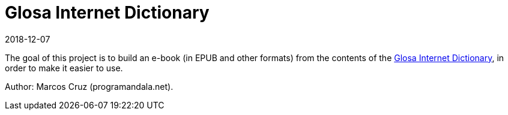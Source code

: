 = Glosa Internet Dictionary
:revdate: 2018-12-07

The goal of this project is to build an e-book (in EPUB and other
formats) from the contents of the http://glosa.org/gid[Glosa Internet
Dictionary], in order to make it easier to use.

Author: Marcos Cruz (programandala.net).
